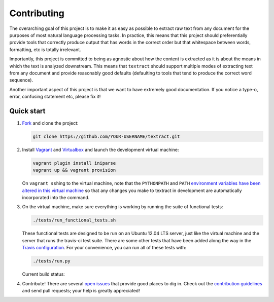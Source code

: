 .. _contributing:

Contributing
============

The overarching goal of this project is to make it as easy as possible
to extract raw text from any document for the purposes of most natural
language processing tasks. In practice, this means that this project
should preferentially provide tools that correctly produce output that
has words in the correct order but that whitespace between words,
formatting, etc is totally irrelevant.

Importantly, this project is committed to being as agnostic about how
the content is extracted as it is about the means in which the text is
analyzed downstream. This means that ``textract`` should support
multiple modes of extracting text from any document and provide
reasonably good defaults (defaulting to tools that tend to produce the
correct word sequence).

Another important aspect of this project is that we want to have
extremely good documentation. If you notice a type-o, error, confusing
statement etc, please fix it!


.. _contributing-quick-start:

Quick start
-----------

1. `Fork <https://github.com/deanmalmgren/textract/fork>`__ and clone the
   project:

   .. code-block:: bash

        git clone https://github.com/YOUR-USERNAME/textract.git

2. Install `Vagrant <http://vagrantup.com/downloads>`__ and
   `Virtualbox <https://www.virtualbox.org/wiki/Downloads>`__ and launch
   the development virtual machine:

   .. code-block:: bash

        vagrant plugin install iniparse
        vagrant up && vagrant provision

   On ``vagrant ssh``\ ing to the virtual machine, note that the
   ``PYTHONPATH`` and ``PATH`` `environment variables have been
   altered in this virtual machine
   <https://github.com/deanmalmgren/textract/blob/master/provision/development.sh>`__
   so that any changes you make to textract in development are
   automatically incorporated into the command.

3. On the virtual machine, make sure everything is working by running
   the suite of functional tests:

   .. code-block:: bash

        ./tests/run_functional_tests.sh

   These functional tests are designed to be run on an Ubuntu 12.04
   LTS server, just like the virtual machine and the server that runs
   the travis-ci test suite. There are some other tests that have been
   added along the way in the `Travis configuration
   <https://github.com/deanmalmgren/flo/blob/master/.travis.yml>`__. For your
   convenience, you can run all of these tests with:

   .. code-block:: bash

        ./tests/run.py

   Current build status: |Build Status|

4. Contribute! There are several `open issues
   <https://github.com/deanmalmgren/textract/issues>`__ that provide good
   places to dig in. Check out the `contribution guidelines
   <https://github.com/deanmalmgren/textract/blob/master/CONTRIBUTING.md>`__ and send
   pull requests; your help is greatly appreciated!

.. |Build Status| image:: https://travis-ci.org/deanmalmgren/textract.png
   :target: https://travis-ci.org/deanmalmgren/textract

